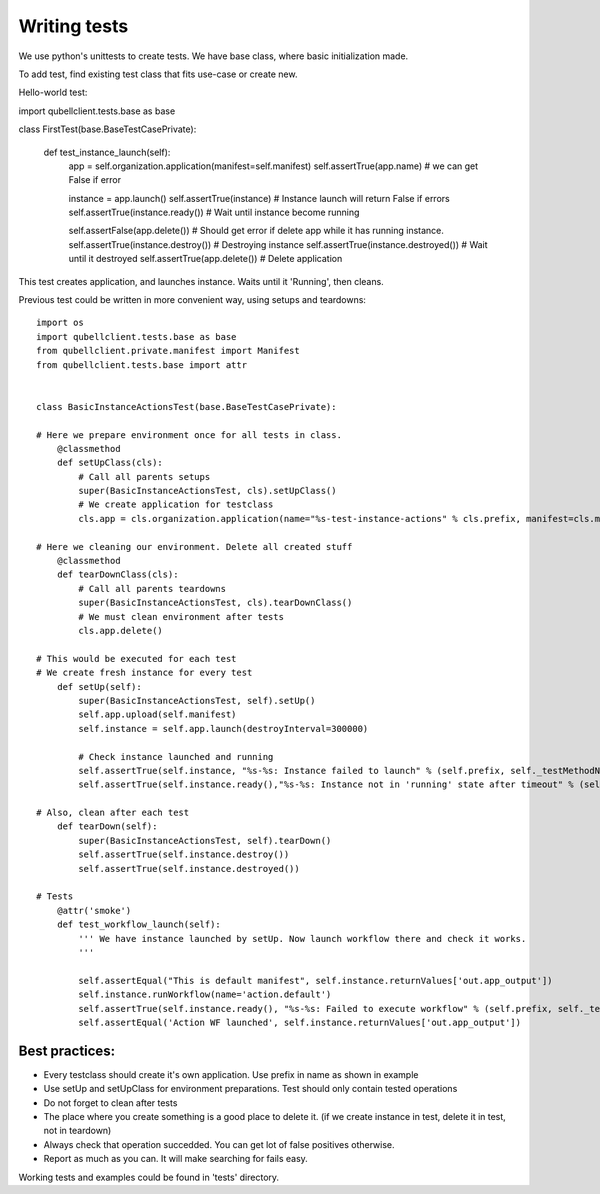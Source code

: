 Writing tests
=============

We use python's unittests to create tests.
We have base class, where basic initialization made.

To add test, find existing test class that fits use-case or create new.


Hello-world test::

import qubellclient.tests.base as base


class FirstTest(base.BaseTestCasePrivate):

    def test_instance_launch(self):
        app = self.organization.application(manifest=self.manifest)
        self.assertTrue(app.name)             # we can get False if error

        instance = app.launch()
        self.assertTrue(instance)             # Instance launch will return False if errors
        self.assertTrue(instance.ready())     # Wait until instance become running

        self.assertFalse(app.delete())        # Should get error if delete app while it has running instance.
        self.assertTrue(instance.destroy())   # Destroying instance
        self.assertTrue(instance.destroyed()) # Wait until it destroyed
        self.assertTrue(app.delete())         # Delete application


This test creates application, and launches instance. Waits until it 'Running', then cleans.


Previous test could be written in more convenient way, using setups and teardowns::

	import os
	import qubellclient.tests.base as base
	from qubellclient.private.manifest import Manifest
	from qubellclient.tests.base import attr


	class BasicInstanceActionsTest(base.BaseTestCasePrivate):

	# Here we prepare environment once for all tests in class.
	    @classmethod
	    def setUpClass(cls):
	        # Call all parents setups
	        super(BasicInstanceActionsTest, cls).setUpClass()
	        # We create application for testclass
	        cls.app = cls.organization.application(name="%s-test-instance-actions" % cls.prefix, manifest=cls.manifest)

	# Here we cleaning our environment. Delete all created stuff
	    @classmethod
	    def tearDownClass(cls):
	        # Call all parents teardowns
	        super(BasicInstanceActionsTest, cls).tearDownClass()
	        # We must clean environment after tests
	        cls.app.delete()

	# This would be executed for each test
	# We create fresh instance for every test
	    def setUp(self):
	        super(BasicInstanceActionsTest, self).setUp()
	        self.app.upload(self.manifest)
	        self.instance = self.app.launch(destroyInterval=300000)

	        # Check instance launched and running
	        self.assertTrue(self.instance, "%s-%s: Instance failed to launch" % (self.prefix, self._testMethodName))
	        self.assertTrue(self.instance.ready(),"%s-%s: Instance not in 'running' state after timeout" % (self.prefix, self._testMethodName))

	# Also, clean after each test
	    def tearDown(self):
	        super(BasicInstanceActionsTest, self).tearDown()
	        self.assertTrue(self.instance.destroy())
	        self.assertTrue(self.instance.destroyed())

	# Tests
	    @attr('smoke')
	    def test_workflow_launch(self):
	        ''' We have instance launched by setUp. Now launch workflow there and check it works.
	        '''

	        self.assertEqual("This is default manifest", self.instance.returnValues['out.app_output'])
	        self.instance.runWorkflow(name='action.default')
	        self.assertTrue(self.instance.ready(), "%s-%s: Failed to execute workflow" % (self.prefix, self._testMethodName))
	        self.assertEqual('Action WF launched', self.instance.returnValues['out.app_output'])

Best practices:
_______________

- Every testclass should create it's own application. Use prefix in name as shown in example
- Use setUp and setUpClass for environment preparations. Test should only contain tested operations
- Do not forget to clean after tests
- The place where you create something is a good place to delete it. (if we create instance in test, delete it in test, not in teardown)
- Always check that operation succedded. You can get lot of false positives otherwise.
- Report as much as you can. It will make searching for fails easy.

Working tests and examples could be found in 'tests' directory.

